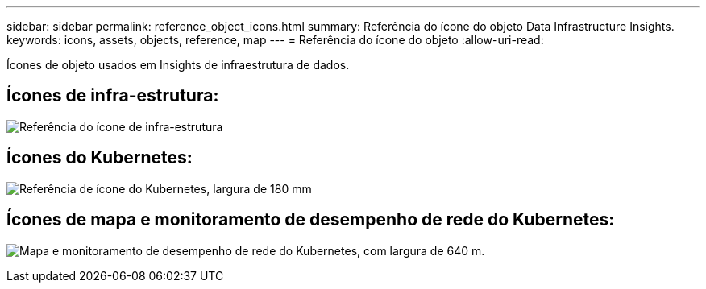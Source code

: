 ---
sidebar: sidebar 
permalink: reference_object_icons.html 
summary: Referência do ícone do objeto Data Infrastructure Insights. 
keywords: icons, assets, objects, reference, map 
---
= Referência do ícone do objeto
:allow-uri-read: 


[role="lead"]
Ícones de objeto usados em Insights de infraestrutura de dados.



== Ícones de infra-estrutura:

image:Icon_Glossary.png["Referência do ícone de infra-estrutura"]



== Ícones do Kubernetes:

image:K8sIconsWithLabels.png["Referência de ícone do Kubernetes, largura de 180 mm"]



== Ícones de mapa e monitoramento de desempenho de rede do Kubernetes:

image:ServiceMap_Icons.png["Mapa e monitoramento de desempenho de rede do Kubernetes, com largura de 640 m."]

